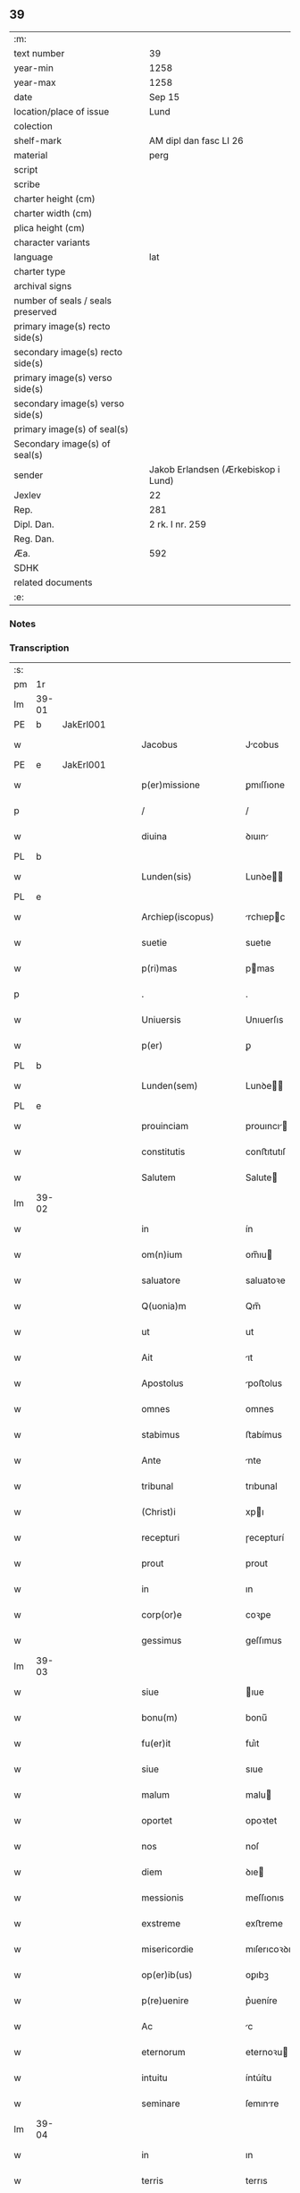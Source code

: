 ** 39

| :m:                               |                                     |
| text number                       | 39                                  |
| year-min                          | 1258                                |
| year-max                          | 1258                                |
| date                              | Sep 15                              |
| location/place of issue           | Lund                                |
| colection                         |                                     |
| shelf-mark                        | AM dipl dan fasc LI 26              |
| material                          | perg                                |
| script                            |                                     |
| scribe                            |                                     |
| charter height (cm)               |                                     |
| charter width (cm)                |                                     |
| plica height (cm)                 |                                     |
| character variants                |                                     |
| language                          | lat                                 |
| charter type                      |                                     |
| archival signs                    |                                     |
| number of seals / seals preserved |                                     |
| primary image(s) recto side(s)    |                                     |
| secondary image(s) recto side(s)  |                                     |
| primary image(s) verso side(s)    |                                     |
| secondary image(s) verso side(s)  |                                     |
| primary image(s) of seal(s)       |                                     |
| Secondary image(s) of seal(s)     |                                     |
| sender                            | Jakob Erlandsen (Ærkebiskop i Lund) |
| Jexlev                            | 22                                  |
| Rep.                              | 281                                 |
| Dipl. Dan.                        | 2 rk. I nr. 259                     |
| Reg. Dan.                         |                                     |
| Æa.                               | 592                                 |
| SDHK                              |                                     |
| related documents                 |                                     |
| :e:                               |                                     |

*** Notes


*** Transcription
| :s: |       |   |   |   |   |                         |                |   |   |   |   |     |   |   |    |             |
| pm  | 1r    |   |   |   |   |                         |                |   |   |   |   |     |   |   |    |             |
| lm  | 39-01 |   |   |   |   |                         |                |   |   |   |   |     |   |   |    |             |
| PE  | b     | JakErl001  |   |   |   |                         |                |   |   |   |   |     |   |   |    |             |
| w   |       |   |   |   |   | Jacobus                 | Jcobus        |   |   |   |   | lat |   |   |    |       39-01 |
| PE  | e     | JakErl001  |   |   |   |                         |                |   |   |   |   |     |   |   |    |             |
| w   |       |   |   |   |   | p(er)missione           | ꝑmıſſıone      |   |   |   |   | lat |   |   |    |       39-01 |
| p   |       |   |   |   |   | /                       | /              |   |   |   |   | lat |   |   |    |       39-01 |
| w   |       |   |   |   |   | diuina                  | ꝺıuın         |   |   |   |   | lat |   |   |    |       39-01 |
| PL  | b     |   |   |   |   |                         |                |   |   |   |   |     |   |   |    |             |
| w   |       |   |   |   |   | Lunden(sis)             | Lunꝺe        |   |   |   |   | lat |   |   |    |       39-01 |
| PL  | e     |   |   |   |   |                         |                |   |   |   |   |     |   |   |    |             |
| w   |       |   |   |   |   | Archiep(iscopus)        | rchıepc      |   |   |   |   | lat |   |   |    |       39-01 |
| w   |       |   |   |   |   | suetie                  | suetıe         |   |   |   |   | lat |   |   |    |       39-01 |
| w   |       |   |   |   |   | p(ri)mas                | pmas          |   |   |   |   | lat |   |   |    |       39-01 |
| p   |       |   |   |   |   | .                       | .              |   |   |   |   | lat |   |   |    |       39-01 |
| w   |       |   |   |   |   | Uniuersis               | Unıuerſıs      |   |   |   |   | lat |   |   |    |       39-01 |
| w   |       |   |   |   |   | p(er)                   | ꝑ              |   |   |   |   | lat |   |   |    |       39-01 |
| PL  | b     |   |   |   |   |                         |                |   |   |   |   |     |   |   |    |             |
| w   |       |   |   |   |   | Lunden(sem)             | Lunꝺe        |   |   |   |   | lat |   |   |    |       39-01 |
| PL  | e     |   |   |   |   |                         |                |   |   |   |   |     |   |   |    |             |
| w   |       |   |   |   |   | prouinciam              | prouıncı     |   |   |   |   | lat |   |   |    |       39-01 |
| w   |       |   |   |   |   | constitutis             | conﬅıtutıſ     |   |   |   |   | lat |   |   |    |       39-01 |
| w   |       |   |   |   |   | Salutem                 | Salute        |   |   |   |   | lat |   |   |    |       39-01 |
| lm  | 39-02 |   |   |   |   |                         |                |   |   |   |   |     |   |   |    |             |
| w   |       |   |   |   |   | in                      | ín             |   |   |   |   | lat |   |   |    |       39-02 |
| w   |       |   |   |   |   | om(n)ium                | om̅ıu          |   |   |   |   | lat |   |   |    |       39-02 |
| w   |       |   |   |   |   | saluatore               | saluatoꝛe      |   |   |   |   | lat |   |   |    |       39-02 |
| w   |       |   |   |   |   | Q(uonia)m               | Qm̅             |   |   |   |   | lat |   |   |    |       39-02 |
| w   |       |   |   |   |   | ut                      | ut             |   |   |   |   | lat |   |   |    |       39-02 |
| w   |       |   |   |   |   | Ait                     | ıt            |   |   |   |   | lat |   |   |    |       39-02 |
| w   |       |   |   |   |   | Apostolus               | poﬅolus       |   |   |   |   | lat |   |   |    |       39-02 |
| w   |       |   |   |   |   | omnes                   | omnes          |   |   |   |   | lat |   |   |    |       39-02 |
| w   |       |   |   |   |   | stabimus                | ﬅabímus        |   |   |   |   | lat |   |   |    |       39-02 |
| w   |       |   |   |   |   | Ante                    | nte           |   |   |   |   | lat |   |   |    |       39-02 |
| w   |       |   |   |   |   | tribunal                | trıbunal       |   |   |   |   | lat |   |   |    |       39-02 |
| w   |       |   |   |   |   | (Christ)i               | xpı           |   |   |   |   | lat |   |   |    |       39-02 |
| w   |       |   |   |   |   | recepturi               | ɼecepturí      |   |   |   |   | lat |   |   |    |       39-02 |
| w   |       |   |   |   |   | prout                   | prout          |   |   |   |   | lat |   |   |    |       39-02 |
| w   |       |   |   |   |   | in                      | ın             |   |   |   |   | lat |   |   |    |       39-02 |
| w   |       |   |   |   |   | corp(or)e               | coꝛꝑe          |   |   |   |   | lat |   |   |    |       39-02 |
| w   |       |   |   |   |   | gessimus                | geſſımus       |   |   |   |   | lat |   |   |    |       39-02 |
| lm  | 39-03 |   |   |   |   |                         |                |   |   |   |   |     |   |   |    |             |
| w   |       |   |   |   |   | siue                    | ıue           |   |   |   |   | lat |   |   |    |       39-03 |
| w   |       |   |   |   |   | bonu(m)                 | bonu̅           |   |   |   |   | lat |   |   |    |       39-03 |
| w   |       |   |   |   |   | fu(er)it                | fuı͛t           |   |   |   |   | lat |   |   |    |       39-03 |
| w   |       |   |   |   |   | siue                    | sıue           |   |   |   |   | lat |   |   |    |       39-03 |
| w   |       |   |   |   |   | malum                   | malu          |   |   |   |   | lat |   |   |    |       39-03 |
| w   |       |   |   |   |   | oportet                 | opoꝛtet        |   |   |   |   | lat |   |   |    |       39-03 |
| w   |       |   |   |   |   | nos                     | noſ            |   |   |   |   | lat |   |   |    |       39-03 |
| w   |       |   |   |   |   | diem                    | ꝺıe           |   |   |   |   | lat |   |   |    |       39-03 |
| w   |       |   |   |   |   | messionis               | meſſıonıs      |   |   |   |   | lat |   |   |    |       39-03 |
| w   |       |   |   |   |   | exstreme                | exﬅreme        |   |   |   |   | lat |   |   |    |       39-03 |
| w   |       |   |   |   |   | misericordie            | mıſerıcoꝛꝺıe   |   |   |   |   | lat |   |   |    |       39-03 |
| w   |       |   |   |   |   | op(er)ib(us)            | oꝑıbꝫ          |   |   |   |   | lat |   |   |    |       39-03 |
| w   |       |   |   |   |   | p(re)uenire             | p͛ueníre        |   |   |   |   | lat |   |   |    |       39-03 |
| w   |       |   |   |   |   | Ac                      | c             |   |   |   |   | lat |   |   |    |       39-03 |
| w   |       |   |   |   |   | eternorum               | eternoꝛu      |   |   |   |   | lat |   |   |    |       39-03 |
| w   |       |   |   |   |   | intuitu                 | íntúítu        |   |   |   |   | lat |   |   |    |       39-03 |
| w   |       |   |   |   |   | seminare                | ſemınre       |   |   |   |   | lat |   |   |    |       39-03 |
| lm  | 39-04 |   |   |   |   |                         |                |   |   |   |   |     |   |   |    |             |
| w   |       |   |   |   |   | in                      | ın             |   |   |   |   | lat |   |   | =  |       39-04 |
| w   |       |   |   |   |   | terris                  | terrıs         |   |   |   |   | lat |   |   | == |       39-04 |
| w   |       |   |   |   |   | quod                    | quoꝺ           |   |   |   |   | lat |   |   |    |       39-04 |
| w   |       |   |   |   |   | reddente                | reꝺꝺente       |   |   |   |   | lat |   |   |    |       39-04 |
| w   |       |   |   |   |   | d(omi)no                | ꝺn̅o            |   |   |   |   | lat |   |   |    |       39-04 |
| w   |       |   |   |   |   | cum                     | cu            |   |   |   |   | lat |   |   |    |       39-04 |
| w   |       |   |   |   |   | multiplicato            | multıplıcato   |   |   |   |   | lat |   |   |    |       39-04 |
| w   |       |   |   |   |   | fructu                  | fruu          |   |   |   |   | lat |   |   |    |       39-04 |
| w   |       |   |   |   |   | recolligere             | recollıgere    |   |   |   |   | lat |   |   |    |       39-04 |
| w   |       |   |   |   |   | debeamus                | ꝺebemus       |   |   |   |   | lat |   |   |    |       39-04 |
| w   |       |   |   |   |   | in                      | ín             |   |   |   |   | lat |   |   |    |       39-04 |
| w   |       |   |   |   |   | celis                   | celís          |   |   |   |   | lat |   |   |    |       39-04 |
| w   |       |   |   |   |   | firmam                  | fırmm         |   |   |   |   | lat |   |   |    |       39-04 |
| w   |       |   |   |   |   | spem                    | ſpem           |   |   |   |   | lat |   |   |    |       39-04 |
| w   |       |   |   |   |   | fiduciamq(ue)           | fıꝺucımqꝫ     |   |   |   |   | lat |   |   |    |       39-04 |
| w   |       |   |   |   |   | tenen(tes)              | tene         |   |   |   |   | lat |   |   |    |       39-04 |
| w   |       |   |   |   |   | q(uonia)m               | qm            |   |   |   |   | lat |   |   |    |       39-04 |
| w   |       |   |   |   |   | qui                     | quí            |   |   |   |   | lat |   |   |    |       39-04 |
| lm  | 39-05 |   |   |   |   |                         |                |   |   |   |   |     |   |   |    |             |
| w   |       |   |   |   |   | parce                   | prce          |   |   |   |   | lat |   |   |    |       39-05 |
| w   |       |   |   |   |   | seminat                 | emınt        |   |   |   |   | lat |   |   |    |       39-05 |
| w   |       |   |   |   |   | parce                   | prce          |   |   |   |   | lat |   |   |    |       39-05 |
| w   |       |   |   |   |   | (et)                    |               |   |   |   |   | lat |   |   |    |       39-05 |
| w   |       |   |   |   |   | metet                   | metet          |   |   |   |   | lat |   |   |    |       39-05 |
| w   |       |   |   |   |   | (et)                    |               |   |   |   |   | lat |   |   |    |       39-05 |
| w   |       |   |   |   |   | qui                     | quı            |   |   |   |   | lat |   |   |    |       39-05 |
| w   |       |   |   |   |   | seminat                 | semínt        |   |   |   |   | lat |   |   |    |       39-05 |
| w   |       |   |   |   |   | in                      | ın             |   |   |   |   | lat |   |   |    |       39-05 |
| w   |       |   |   |   |   | bened(i)c(ti)o(n)ib(us) | beneꝺc̅oıbꝫ     |   |   |   |   | lat |   |   |    |       39-05 |
| w   |       |   |   |   |   | de                      | ꝺe             |   |   |   |   | lat |   |   |    |       39-05 |
| w   |       |   |   |   |   | bened(i)c(ti)o(n)ib(us) | beneꝺc̅oıbꝫ     |   |   |   |   | lat |   |   |    |       39-05 |
| w   |       |   |   |   |   | (et)                    |               |   |   |   |   | lat |   |   |    |       39-05 |
| w   |       |   |   |   |   | metet                   | metet          |   |   |   |   | lat |   |   |    |       39-05 |
| w   |       |   |   |   |   | vitam                   | ỽıtm          |   |   |   |   | lat |   |   |    |       39-05 |
| w   |       |   |   |   |   | et(er)nam               | et͛na          |   |   |   |   | lat |   |   |    |       39-05 |
| p   |       |   |   |   |   | .                       | .              |   |   |   |   | lat |   |   |    |       39-05 |
| w   |       |   |   |   |   | Cum                     | Cu            |   |   |   |   | lat |   |   |    |       39-05 |
| w   |       |   |   |   |   | (i)g(itur)              | g             |   |   |   |   | lat |   |   |    |       39-05 |
| lm  | 39-06 |   |   |   |   |                         |                |   |   |   |   |     |   |   |    |             |
| w   |       |   |   |   |   | dil(e)c(t)e             | ꝺıl̅ce          |   |   |   |   | lat |   |   |    |       39-06 |
| w   |       |   |   |   |   | nob(is)                 | nob̅            |   |   |   |   | lat |   |   |    |       39-06 |
| w   |       |   |   |   |   | in                      | ın             |   |   |   |   | lat |   |   |    |       39-06 |
| w   |       |   |   |   |   | (Christ)o               | xpo           |   |   |   |   | lat |   |   |    |       39-06 |
| w   |       |   |   |   |   | moniales                | monıales       |   |   |   |   | lat |   |   |    |       39-06 |
| w   |       |   |   |   |   | recluse                 | ɼecluſe        |   |   |   |   | lat |   |   |    |       39-06 |
| w   |       |   |   |   |   | ordinis                 | oꝛꝺınıs        |   |   |   |   | lat |   |   |    |       39-06 |
| w   |       |   |   |   |   | sancti                  | ſanı          |   |   |   |   | lat |   |   |    |       39-06 |
| PE  | b     |   |   |   |   |                         |                |   |   |   |   |     |   |   |    |             |
| w   |       |   |   |   |   | damiani                 | ꝺmıní        |   |   |   |   | lat |   |   |    |       39-06 |
| PE  | e     |   |   |   |   |                         |                |   |   |   |   |     |   |   |    |             |
| PL  | b     |   |   |   |   |                         |                |   |   |   |   |     |   |   |    |             |
| w   |       |   |   |   |   | Roskiden(sis)           | Roıꝺe       |   |   |   |   | lat |   |   |    |       39-06 |
| PL  | e     |   |   |   |   |                         |                |   |   |   |   |     |   |   |    |             |
| w   |       |   |   |   |   | pro                     | pro            |   |   |   |   | lat |   |   |    |       39-06 |
| w   |       |   |   |   |   | ecc(lesi)a              | ecc          |   |   |   |   | lat |   |   |    |       39-06 |
| w   |       |   |   |   |   | (et)                    |               |   |   |   |   | lat |   |   |    |       39-06 |
| w   |       |   |   |   |   | edificiis               | eꝺıfıcíís      |   |   |   |   | lat |   |   |    |       39-06 |
| w   |       |   |   |   |   | monasterij              | monaſterí     |   |   |   |   | lat |   |   |    |       39-06 |
| w   |       |   |   |   |   | sui                     | suı            |   |   |   |   | lat |   |   |    |       39-06 |
| p   |       |   |   |   |   | .                       | .              |   |   |   |   | lat |   |   |    |       39-06 |
| w   |       |   |   |   |   | Ac                      | c             |   |   |   |   | lat |   |   |    |       39-06 |
| w   |       |   |   |   |   | etiam                   | etı          |   |   |   |   | lat |   |   |    |       39-06 |
| p   |       |   |   |   |   | /                       | /              |   |   |   |   | lat |   |   |    |       39-06 |
| lm  | 39-07 |   |   |   |   |                         |                |   |   |   |   |     |   |   |    |             |
| w   |       |   |   |   |   | sustentatio(n)e         | ſuﬅenttıo̅e    |   |   |   |   | lat |   |   |    |       39-07 |
| w   |       |   |   |   |   | Arte                    | rte           |   |   |   |   | lat |   |   |    |       39-07 |
| w   |       |   |   |   |   | uite                    | uíte           |   |   |   |   | lat |   |   |    |       39-07 |
| w   |       |   |   |   |   | ip(s)ar(um)             | ıpaꝝ          |   |   |   |   | lat |   |   |    |       39-07 |
| w   |       |   |   |   |   | q(ue)                   | q̅              |   |   |   |   | lat |   |   |    |       39-07 |
| w   |       |   |   |   |   | pro                     | pro            |   |   |   |   | lat |   |   |    |       39-07 |
| w   |       |   |   |   |   | (Christ)o               | xpo           |   |   |   |   | lat |   |   |    |       39-07 |
| w   |       |   |   |   |   | tante                   | tnte          |   |   |   |   | lat |   |   |    |       39-07 |
| w   |       |   |   |   |   | rigore(m)               | ɼıgoꝛe        |   |   |   |   | lat |   |   |    |       39-07 |
| w   |       |   |   |   |   | religio(n)is            | ɼelıgıo̅ıs      |   |   |   |   | lat |   |   |    |       39-07 |
| w   |       |   |   |   |   | ferre                   | ferre          |   |   |   |   | lat |   |   |    |       39-07 |
| w   |       |   |   |   |   | decreueru(n)t           | ꝺecreuerut    |   |   |   |   | lat |   |   |    |       39-07 |
| w   |       |   |   |   |   | elemosinis              | elemoſınıs     |   |   |   |   | lat |   |   |    |       39-07 |
| w   |       |   |   |   |   | Jndigeant               | Jnꝺıgent      |   |   |   |   | lat |   |   |    |       39-07 |
| w   |       |   |   |   |   | juuari                  | ȷuurí         |   |   |   |   | lat |   |   |    |       39-07 |
| w   |       |   |   |   |   | fidelium                | fıꝺelıu       |   |   |   |   | lat |   |   |    |       39-07 |
| w   |       |   |   |   |   | quib(us)                | quíbꝫ          |   |   |   |   | lat |   |   |    |       39-07 |
| lm  | 39-08 |   |   |   |   |                         |                |   |   |   |   |     |   |   |    |             |
| w   |       |   |   |   |   | ip(s)e                  | ıpe           |   |   |   |   | lat |   |   |    |       39-08 |
| w   |       |   |   |   |   | or(ati)onum             | oꝛonu        |   |   |   |   | lat |   |   |    |       39-08 |
| w   |       |   |   |   |   | suarum                  | ſuaꝛu         |   |   |   |   | lat |   |   |    |       39-08 |
| w   |       |   |   |   |   | s(u)bsidia              | ſb̅ſıꝺıa        |   |   |   |   | lat |   |   |    |       39-08 |
| w   |       |   |   |   |   | rependere               | ɼepenꝺere      |   |   |   |   | lat |   |   |    |       39-08 |
| w   |       |   |   |   |   | student                 | ﬅuꝺent         |   |   |   |   | lat |   |   |    |       39-08 |
| w   |       |   |   |   |   | Vniu(er)sitate(m)       | Vnıu͛ſıtate    |   |   |   |   | lat |   |   |    |       39-08 |
| w   |       |   |   |   |   | v(est)ram               | ỽr̅am           |   |   |   |   | lat |   |   |    |       39-08 |
| w   |       |   |   |   |   | rogamus                 | ɼogmuſ        |   |   |   |   | lat |   |   |    |       39-08 |
| w   |       |   |   |   |   | (et)                    |               |   |   |   |   | lat |   |   |    |       39-08 |
| w   |       |   |   |   |   | hortamur                | hoꝛtamur       |   |   |   |   | lat |   |   |    |       39-08 |
| w   |       |   |   |   |   | in                      | ın             |   |   |   |   | lat |   |   |    |       39-08 |
| w   |       |   |   |   |   | d(omi)no                | ꝺn̅o            |   |   |   |   | lat |   |   |    |       39-08 |
| w   |       |   |   |   |   | in                      | ín             |   |   |   |   | lat |   |   |    |       39-08 |
| w   |       |   |   |   |   | remissio(ne)m           | ɼemıſſıo̅      |   |   |   |   | lat |   |   |    |       39-08 |
| w   |       |   |   |   |   | uob(is)                 | uob           |   |   |   |   | lat |   |   |    |       39-08 |
| w   |       |   |   |   |   | pecca¦minu(m)           | pecc¦mınu̅     |   |   |   |   | lat |   |   |    | 39-08—39-09 |
| w   |       |   |   |   |   | injungen(tes)           | ín ȷunge     |   |   |   |   | lat |   |   |    |       39-09 |
| p   |       |   |   |   |   | .                       | .              |   |   |   |   | lat |   |   |    |       39-09 |
| w   |       |   |   |   |   | Q(ua)tenus              | Qtenuſ        |   |   |   |   | lat |   |   |    |       39-09 |
| w   |       |   |   |   |   | eis                     | eíſ            |   |   |   |   | lat |   |   |    |       39-09 |
| w   |       |   |   |   |   | pias                    | pıs           |   |   |   |   | lat |   |   |    |       39-09 |
| w   |       |   |   |   |   | elimosinas              | elımoſınas     |   |   |   |   | lat |   |   |    |       39-09 |
| w   |       |   |   |   |   | (et)                    |               |   |   |   |   | lat |   |   |    |       39-09 |
| w   |       |   |   |   |   | grata                   | grt          |   |   |   |   | lat |   |   |    |       39-09 |
| w   |       |   |   |   |   | caritatis               | crıttıſ      |   |   |   |   | lat |   |   |    |       39-09 |
| w   |       |   |   |   |   | subsidia                | ſubſıꝺıa       |   |   |   |   | lat |   |   |    |       39-09 |
| w   |       |   |   |   |   | erogetis                | erogetıſ       |   |   |   |   | lat |   |   |    |       39-09 |
| w   |       |   |   |   |   | vt                      | ỽt             |   |   |   |   | lat |   |   |    |       39-09 |
| w   |       |   |   |   |   | p(er)                   | ꝑ              |   |   |   |   | lat |   |   |    |       39-09 |
| w   |       |   |   |   |   | subuenc(i)o(ne)m        | ubuenco     |   |   |   |   | lat |   |   |    |       39-09 |
| w   |       |   |   |   |   | v(est)ram               | ỽr̅am           |   |   |   |   | lat |   |   |    |       39-09 |
| w   |       |   |   |   |   | opus                    | opuſ           |   |   |   |   | lat |   |   |    |       39-09 |
| w   |       |   |   |   |   | h(u)i(us)modi           | hıꝰmoꝺí        |   |   |   |   | lat |   |   |    |       39-09 |
| lm  | 39-10 |   |   |   |   |                         |                |   |   |   |   |     |   |   |    |             |
| w   |       |   |   |   |   | (con)sumari             | ꝯſumrí        |   |   |   |   | lat |   |   |    |       39-10 |
| w   |       |   |   |   |   | valeat                  | valeat         |   |   |   |   | lat |   |   |    |       39-10 |
| w   |       |   |   |   |   | (et)                    |               |   |   |   |   | lat |   |   |    |       39-10 |
| w   |       |   |   |   |   | alias                   | alıas          |   |   |   |   | lat |   |   |    |       39-10 |
| w   |       |   |   |   |   | earum                   | eꝛu          |   |   |   |   | lat |   |   |    |       39-10 |
| w   |       |   |   |   |   | Jndigentie              | Jnꝺıgentıe     |   |   |   |   | lat |   |   |    |       39-10 |
| w   |       |   |   |   |   | prouideri               | prouıꝺerí      |   |   |   |   | lat |   |   |    |       39-10 |
| p   |       |   |   |   |   | .                       | .              |   |   |   |   | lat |   |   |    |       39-10 |
| w   |       |   |   |   |   | Ac                      | c             |   |   |   |   | lat |   |   |    |       39-10 |
| w   |       |   |   |   |   | uos                     | uoſ            |   |   |   |   | lat |   |   |    |       39-10 |
| w   |       |   |   |   |   | p(er)                   | ꝑ              |   |   |   |   | lat |   |   |    |       39-10 |
| w   |       |   |   |   |   | hec                     | hec            |   |   |   |   | lat |   |   |    |       39-10 |
| w   |       |   |   |   |   | (et)                    |               |   |   |   |   | lat |   |   |    |       39-10 |
| w   |       |   |   |   |   | alia                    | alıa           |   |   |   |   | lat |   |   |    |       39-10 |
| w   |       |   |   |   |   | bona                    | bona           |   |   |   |   | lat |   |   |    |       39-10 |
| w   |       |   |   |   |   | que                     | que            |   |   |   |   | lat |   |   |    |       39-10 |
| w   |       |   |   |   |   | d(omi)no                | ꝺn̅o            |   |   |   |   | lat |   |   |    |       39-10 |
| w   |       |   |   |   |   | inspirante              | ınſpırante     |   |   |   |   | lat |   |   |    |       39-10 |
| w   |       |   |   |   |   | feceritis               | fecerıtıſ      |   |   |   |   | lat |   |   |    |       39-10 |
| w   |       |   |   |   |   | ear(um)                 | eꝝ            |   |   |   |   | lat |   |   |    |       39-10 |
| w   |       |   |   |   |   | Adiutj                  | ꝺíut         |   |   |   |   | lat |   |   |    |       39-10 |
| lm  | 39-11 |   |   |   |   |                         |                |   |   |   |   |     |   |   |    |             |
| w   |       |   |   |   |   | p(re)cib(us)            | p͛cıbꝫ          |   |   |   |   | lat |   |   |    |       39-11 |
| w   |       |   |   |   |   | Ad                      | ꝺ             |   |   |   |   | lat |   |   |    |       39-11 |
| w   |       |   |   |   |   | et(er)ne                | et͛ne           |   |   |   |   | lat |   |   |    |       39-11 |
| w   |       |   |   |   |   | possitis                | poſſıtıſ       |   |   |   |   | lat |   |   |    |       39-11 |
| w   |       |   |   |   |   | felicitatis             | felıcıttıſ    |   |   |   |   | lat |   |   |    |       39-11 |
| w   |       |   |   |   |   | gaudia                  | gauꝺıa         |   |   |   |   | lat |   |   |    |       39-11 |
| w   |       |   |   |   |   | p(er)uenire             | ꝑueníre        |   |   |   |   | lat |   |   |    |       39-11 |
| p   |       |   |   |   |   | .                       | .              |   |   |   |   | lat |   |   |    |       39-11 |
| w   |       |   |   |   |   | nos                     | oſ            |   |   |   |   | lat |   |   |    |       39-11 |
| w   |       |   |   |   |   | eni(m)                  | enı̅            |   |   |   |   | lat |   |   |    |       39-11 |
| w   |       |   |   |   |   | de                      | ꝺe             |   |   |   |   | lat |   |   |    |       39-11 |
| w   |       |   |   |   |   | om(n)ipot(e)ntis        | om̅ıpot̅ntıſ     |   |   |   |   | lat |   |   |    |       39-11 |
| w   |       |   |   |   |   | dei                     | ꝺeı            |   |   |   |   | lat |   |   |    |       39-11 |
| w   |       |   |   |   |   | mi(sericordi)a          | mıa           |   |   |   |   | lat |   |   |    |       39-11 |
| w   |       |   |   |   |   | (et)                    |               |   |   |   |   | lat |   |   |    |       39-11 |
| w   |       |   |   |   |   | b(eat)or(um)            | boꝝ           |   |   |   |   | lat |   |   |    |       39-11 |
| PE  | b     |   |   |   |   |                         |                |   |   |   |   |     |   |   |    |             |
| w   |       |   |   |   |   | Petri                   | Petrı          |   |   |   |   | lat |   |   |    |       39-11 |
| PE  | e     |   |   |   |   |                         |                |   |   |   |   |     |   |   |    |             |
| w   |       |   |   |   |   | (et)                    |               |   |   |   |   | lat |   |   |    |       39-11 |
| PE  | b     |   |   |   |   |                         |                |   |   |   |   |     |   |   |    |             |
| w   |       |   |   |   |   | pauli                   | paulı          |   |   |   |   | lat |   |   |    |       39-11 |
| PE  | e     |   |   |   |   |                         |                |   |   |   |   |     |   |   |    |             |
| w   |       |   |   |   |   | Apostolorum             | poﬅoloꝛu     |   |   |   |   | lat |   |   |    |       39-11 |
| lm  | 39-12 |   |   |   |   |                         |                |   |   |   |   |     |   |   |    |             |
| w   |       |   |   |   |   | eius                    | eíuſ           |   |   |   |   | lat |   |   |    |       39-12 |
| w   |       |   |   |   |   | Auctoritate             | uoꝛıtte     |   |   |   |   | lat |   |   |    |       39-12 |
| w   |       |   |   |   |   | (con)fisi               | ꝯfıſı          |   |   |   |   | lat |   |   |    |       39-12 |
| p   |       |   |   |   |   | /                       | /              |   |   |   |   | lat |   |   |    |       39-12 |
| w   |       |   |   |   |   | Om(n)ib(us)             | Om̅íbꝫ          |   |   |   |   | lat |   |   |    |       39-12 |
| w   |       |   |   |   |   | uere                    | uere           |   |   |   |   | lat |   |   |    |       39-12 |
| w   |       |   |   |   |   | penitentib(us)          | penıtentıbꝫ    |   |   |   |   | lat |   |   |    |       39-12 |
| w   |       |   |   |   |   | (et)                    |               |   |   |   |   | lat |   |   |    |       39-12 |
| w   |       |   |   |   |   | (con)fessis             | ꝯfeſſıs        |   |   |   |   | lat |   |   |    |       39-12 |
| w   |       |   |   |   |   | qui                     | quı            |   |   |   |   | lat |   |   |    |       39-12 |
| w   |       |   |   |   |   | eisdem                  | eıſꝺem         |   |   |   |   | lat |   |   |    |       39-12 |
| w   |       |   |   |   |   | pro                     | pro            |   |   |   |   | lat |   |   |    |       39-12 |
| w   |       |   |   |   |   | dicti                   | ꝺıı           |   |   |   |   | lat |   |   |    |       39-12 |
| w   |       |   |   |   |   | consumatio(n)e          | conſumtıoe   |   |   |   |   | lat |   |   |    |       39-12 |
| w   |       |   |   |   |   | op(er)is                | oꝑıſ           |   |   |   |   | lat |   |   |    |       39-12 |
| w   |       |   |   |   |   | u(e)l                   | ul̅             |   |   |   |   | lat |   |   |    |       39-12 |
| w   |       |   |   |   |   | ip(s)ar(um)             | ıp̅aꝝ           |   |   |   |   | lat |   |   |    |       39-12 |
| w   |       |   |   |   |   | !n(e)cc(ess)itatib(us)¡ | !nc̅cıtatıbꝫ¡   |   |   |   |   | lat |   |   |    |       39-12 |
| w   |       |   |   |   |   | releuandis              | ɼeleuanꝺıſ     |   |   |   |   | lat |   |   |    |       39-12 |
| lm  | 39-13 |   |   |   |   |                         |                |   |   |   |   |     |   |   |    |             |
| w   |       |   |   |   |   | manu(m)                 | mnu̅           |   |   |   |   | lat |   |   |    |       39-13 |
| w   |       |   |   |   |   | porrexerint             | poꝛrexerínt    |   |   |   |   | lat |   |   |    |       39-13 |
| w   |       |   |   |   |   | Adiutricem              | ꝺıutrıce     |   |   |   |   | lat |   |   |    |       39-13 |
| p   |       |   |   |   |   | .                       | .              |   |   |   |   | lat |   |   |    |       39-13 |
| w   |       |   |   |   |   | Quadraginta             | Quaꝺragınt    |   |   |   |   | lat |   |   |    |       39-13 |
| w   |       |   |   |   |   | dies                    | ꝺıeſ           |   |   |   |   | lat |   |   |    |       39-13 |
| w   |       |   |   |   |   | de                      | ꝺe             |   |   |   |   | lat |   |   |    |       39-13 |
| w   |       |   |   |   |   | iniu(n)cta              | ınıu̅a         |   |   |   |   | lat |   |   |    |       39-13 |
| w   |       |   |   |   |   | sibi                    | sıbı           |   |   |   |   | lat |   |   |    |       39-13 |
| w   |       |   |   |   |   | penitentia              | penıtentí     |   |   |   |   | lat |   |   |    |       39-13 |
| w   |       |   |   |   |   | misericorditer          | mıſerıcoꝛꝺıter |   |   |   |   | lat |   |   |    |       39-13 |
| w   |       |   |   |   |   | relaxamus               | relaxmuſ      |   |   |   |   | lat |   |   |    |       39-13 |
| p   |       |   |   |   |   | .                       | .              |   |   |   |   | lat |   |   |    |       39-13 |
| w   |       |   |   |   |   | Datum                   | Dtu          |   |   |   |   | lat |   |   |    |       39-13 |
| PL  | b     |   |   |   |   |                         |                |   |   |   |   |     |   |   |    |             |
| w   |       |   |   |   |   | Lundis                  | Lunꝺıſ         |   |   |   |   | lat |   |   |    |       39-13 |
| PL  | e     |   |   |   |   |                         |                |   |   |   |   |     |   |   |    |             |
| lm  | 39-14 |   |   |   |   |                         |                |   |   |   |   |     |   |   |    |             |
| w   |       |   |   |   |   | Anno                    | nno           |   |   |   |   | lat |   |   |    |       39-14 |
| w   |       |   |   |   |   | d(omi)ni                | ꝺn̅ı            |   |   |   |   | lat |   |   |    |       39-14 |
| p   |       |   |   |   |   | .                       | .              |   |   |   |   | lat |   |   |    |       39-14 |
| n   |       |   |   |   |   | mº                      | ͦ              |   |   |   |   | lat |   |   |    |       39-14 |
| p   |       |   |   |   |   | .                       | .              |   |   |   |   | lat |   |   |    |       39-14 |
| n   |       |   |   |   |   | CºCº                    | CͦCͦ             |   |   |   |   | lat |   |   |    |       39-14 |
| p   |       |   |   |   |   | .                       | .              |   |   |   |   | lat |   |   |    |       39-14 |
| n   |       |   |   |   |   | Lº                      | Lͦ              |   |   |   |   | lat |   |   |    |       39-14 |
| n   |       |   |   |   |   | viijº                   | ỽııȷͦ           |   |   |   |   | lat |   |   |    |       39-14 |
| p   |       |   |   |   |   | .                       | .              |   |   |   |   | lat |   |   |    |       39-14 |
| w   |       |   |   |   |   | decimoseptimo           | ꝺecımoſeptímo  |   |   |   |   | lat |   |   |    |       39-14 |
| w   |       |   |   |   |   | kalen(das)              | kl̅e          |   |   |   |   | lat |   |   |    |       39-14 |
| w   |       |   |   |   |   | octobris                | oobrıs        |   |   |   |   | lat |   |   |    |       39-14 |
| :e: |       |   |   |   |   |                         |                |   |   |   |   |     |   |   |    |             |
